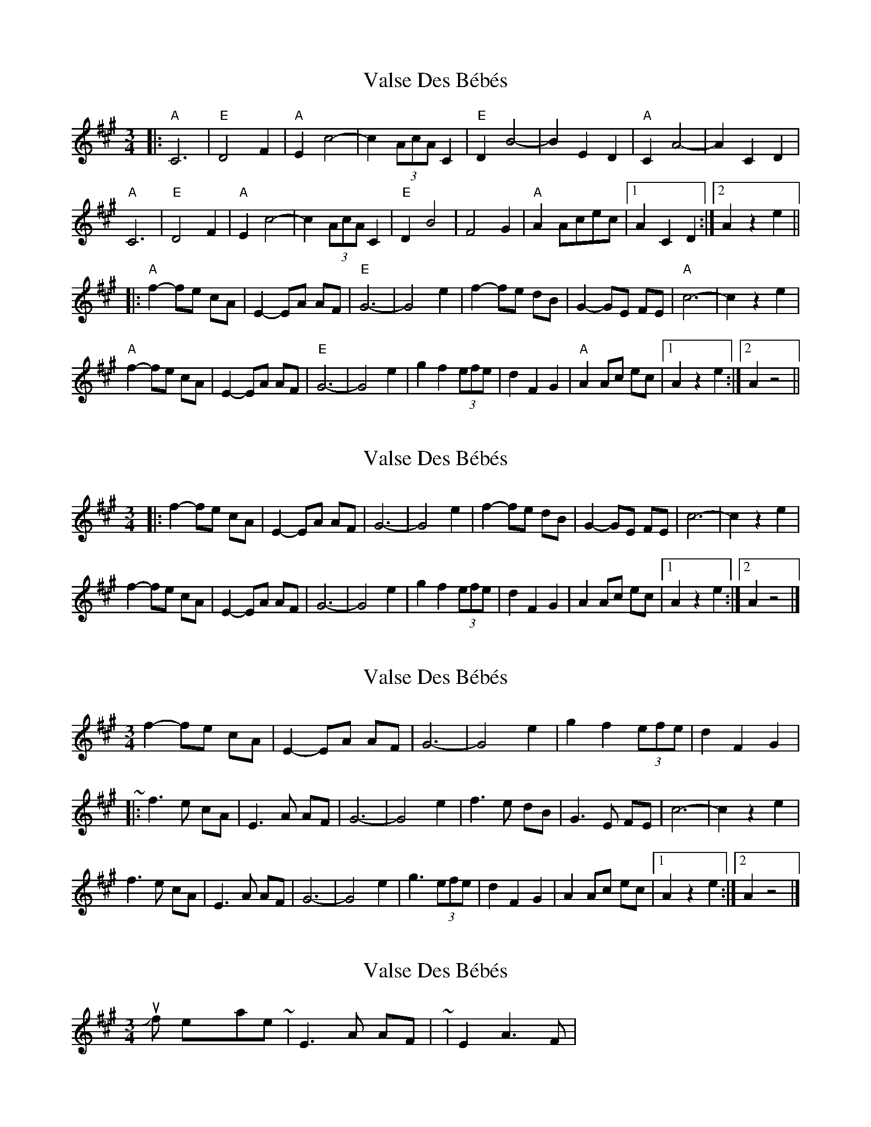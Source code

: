 X: 1
T: Valse Des Bébés
Z: québécois
S: https://thesession.org/tunes/8346#setting8346
R: waltz
M: 3/4
L: 1/8
K: Amaj
|: "A"C6 | "E"D4 F2 | "A"E2 c4-|c2 (3AcA C2 | "E"D2 B4-| B2 E2 D2| "A"C2 A4-| A2 C2 D2 |
"A" C6 | "E"D4 F2 | "A"E2 c4-|c2 (3AcA C2 | "E"D2 B4 | F4 G2 | "A"A2 Acec |1 A2 C2 D2 :|2 A2 z2 e2||
|:"A"f2-fe cA | E2-EA AF |"E" G6- | G4 e2 |f2-fe dB | G2-GE FE | "A"c6- | c2 z2 e2|
"A"f2-fe cA | E2-EA AF |"E" G6- | G4 e2 |g2f2 (3efe | d2 F2G2 | "A"A2 Ac ec |1 A2 z2 e2 :|2 A2 z4||
X: 2
T: Valse Des Bébés
Z: ceolachan
S: https://thesession.org/tunes/8346#setting19471
R: waltz
M: 3/4
L: 1/8
K: Amaj
|: f2- fe cA | E2- EA AF | G6- | G4 e2 | f2- fe dB | G2- GE FE | c6- | c2 z2 e2 |f2- fe cA | E2- EA AF | G6- | G4 e2 | g2 f2 (3efe | d2 F2 G2 | A2 Ac ec |[1 A2 z2 e2 :|[2 A2 z4 |]
X: 3
T: Valse Des Bébés
Z: ceolachan
S: https://thesession.org/tunes/8346#setting19472
R: waltz
M: 3/4
L: 1/8
K: Amaj
f2- fe cA | E2- EA AF | G6- | G4 e2 |g2 f2 (3efe | d2 F2 G2 | ~ |: f3 e cA | E3 A AF | G6- | G4 e2 | f3 e dB | G3 E FE | c6- | c2 z2 e2 |f3 e cA | E3 A AF | G6- | G4 e2 | g3 2 (3efe | d2 F2 G2 | A2 Ac ec |[1 A2 z2 e2 :|[2 A2 z4 |]
X: 4
T: Valse Des Bébés
Z: ceolachan
S: https://thesession.org/tunes/8346#setting19473
R: waltz
M: 3/4
L: 1/8
K: Amaj
Just 'for examples' ~ | E3 A AF | ~ | E2 A3 F |
X: 5
T: Valse Des Bébés
Z: Jocelyne Patenaude
S: https://thesession.org/tunes/8346#setting19474
R: waltz
M: 3/4
L: 1/8
K: Dmaj
A2G2|:F4F2|G4B2|A2 f3 f |f2 d2 AF|G2 e3 e| e2 c2 AG|F2 d3 d|d2 A2 G2||F4F2|G4B2|A2 f3 f| f2 d2 AF|G4 e2| B4 c2|1d6 |d2 A2 G2:|2d/2f/2d/2A/2 FA af| d4 fa||:b3 a fd|A3f dB|c3c c2| z2 a2 a2|b3a ge|c3 A B/2c/2B/2A/2|f6|f2 a2a2|b3 a fd|A3f dB|c3c c2| z2 a2 a2|c'2b2a2 |g/2b/2g/2e/2 cA Bc| d6|1d4fa:|2d6|
